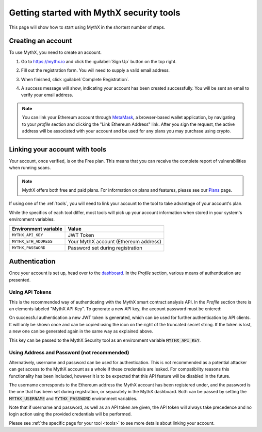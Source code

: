 .. meta::
   :description: How to start using MythX in the shortest number of steps including creating your account with MetaMask and linking available API tools.

.. _getting-started:

Getting started with MythX security tools
=========================================

This page will show how to start using MythX in the shortest number of steps.

Creating an account
-------------------

To use MythX, you need to create an account.

#. Go to https://mythx.io and click the :guilabel:`Sign Up` button on the top right.

#. Fill out the registration form. You will need to supply a valid email address.

   .. image:: img/registration2.png
    :width: 50%
    
#. When finished, click :guilabel:`Complete Registration`.

#. A success message will show, indicating your account has been created successfully. You will be sent an email to verify your email address. 

   .. image:: img/success.png
      :width: 50%

.. note:: You can link your Ethereum account through `MetaMask <https://metamask.io>`_, a browser-based wallet application, by navigating to your *profile* section and clicking the "Link Ethereum Address" link. After you sign the request, the active address will be associated with your account and be used for any plans you may purchase using crypto.

   .. image:: img/metamask1.png
      :width: 50%
      
   .. image:: img/metamasksignup.png
    :width: 50%

   .. Verify this


Linking your account with tools
-------------------------------

Your account, once verified, is on the Free plan. This means that you can receive the complete report of vulnerabilities when running scans.

.. note:: MythX offers both free and paid plans. For information on plans and features, please see our `Plans <https://mythx.io/plans/>`_ page.

If using one of the :ref:`tools`, you will need to link your account to the tool to take advantage of your account's plan.

While the specifics of each tool differ, most tools will pick up your account information when stored in your system's environment variables.

.. list-table::
   :header-rows: 1

   * - Environment variable
     - Value
   * - ``MYTHX_API_KEY``
     - JWT Token
   * - ``MYTHX_ETH_ADDRESS``
     - Your MythX account (Ethereum address)
   * - ``MYTHX_PASSWORD``
     - Password set during registration
     
Authentication
--------------

Once your account is set up, head over to the `dashboard <https://dashboard.mythx.io/>`_.
In the *Profile* section, various means of authentication are presented.


Using API Tokens
~~~~~~~~~~~~~~~~

This is the recommended way of authenticating with the MythX smart contract
analysis API. In the *Profile* section there is an elements labeled "MythX API Key".
To generate a new API key, the account password must be entered:

.. image:: img/api-key-password.png

On successful authentication a new JWT token is generated, which can be
used for further authentication by API clients. It will only be shown once
and can be copied using the icon on the right of the truncated secret string.
If the token is lost, a new one can be generated again in the same way as
explained above.

.. image:: img/api-key.png

This key can be passed to the MythX Security tool as an environment variable :code:`MYTHX_API_KEY`.


Using Address and Password (not recommended)
~~~~~~~~~~~~~~~~~~~~~~~~~~~~~~~~~~~~~~~~~~~~

Alternatively, username and password can be used for authentication.
This is not recommended as a potential attacker can get access to the MythX
account as a whole if these credentials are leaked.
For compatibility reasons this functionality has been included, however it
is to be expected that this API feature will be disabled in the future.

The username corresponds to the Ethereum address the MythX account has been
registered under, and the password is the one that has been set during
registration, or separately in the MythX dashboard.
Both can be passed by setting the
:code:`MYTHX_USERNAME` and :code:`MYTHX_PASSWORD` environment variables.

Note that if username and password, as well as an API token are given,
the API token will always take precedence and no login action using
the provided credentials will be performed.

Please see :ref:`the specific page for your tool <tools>` to see more details about linking your account.

